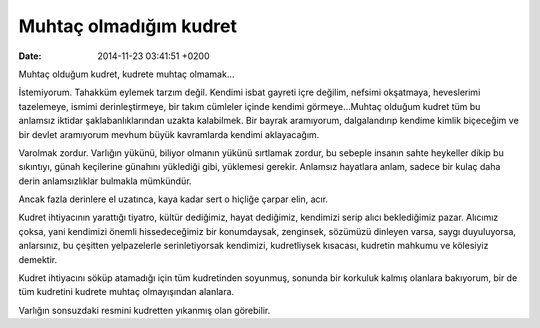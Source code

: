 Muhtaç olmadığım kudret
=======================

:date: 2014-11-23 03:41:51 +0200

Muhtaç olduğum kudret, kudrete muhtaç olmamak…

İstemiyorum. Tahakküm eylemek tarzım değil. Kendimi isbat gayreti içre
değilim, nefsimi okşatmaya, heveslerimi tazelemeye, ismimi
derinleştirmeye, bir takım cümleler içinde kendimi görmeye…Muhtaç
olduğum kudret tüm bu anlamsız iktidar şaklabanlıklarından uzakta
kalabilmek. Bir bayrak aramıyorum, dalgalandırıp kendime kimlik
biçeceğim ve bir devlet aramıyorum mevhum büyük kavramlarda kendimi
aklayacağım.

Varolmak zordur. Varlığın yükünü, biliyor olmanın yükünü sırtlamak
zordur, bu sebeple insanın sahte heykeller dikip bu sıkıntıyı, günah
keçilerine günahını yüklediği gibi, yüklemesi gerekir. Anlamsız
hayatlara anlam, sadece bir kulaç daha derin anlamsızlıklar bulmakla
mümkündür.

Ancak fazla derinlere el uzatınca, kaya kadar sert o hiçliğe çarpar
elin, acır.

Kudret ihtiyacının yarattığı tiyatro, kültür dediğimiz, hayat dediğimiz,
kendimizi serip alıcı beklediğimiz pazar. Alıcımız çoksa, yani kendimizi
önemli hissedeceğimiz bir konumdaysak, zenginsek, sözümüzü dinleyen
varsa, saygı duyuluyorsa, anlarsınız, bu çeşitten yelpazelerle
serinletiyorsak kendimizi, kudretliysek kısacası, kudretin mahkumu ve
kölesiyiz demektir.

Kudret ihtiyacını söküp atamadığı için tüm kudretinden soyunmuş, sonunda
bir korkuluk kalmış olanlara bakıyorum, bir de tüm kudretini kudrete
muhtaç olmayışından alanlara.

Varlığın sonsuzdaki resmini kudretten yıkanmış olan görebilir.
